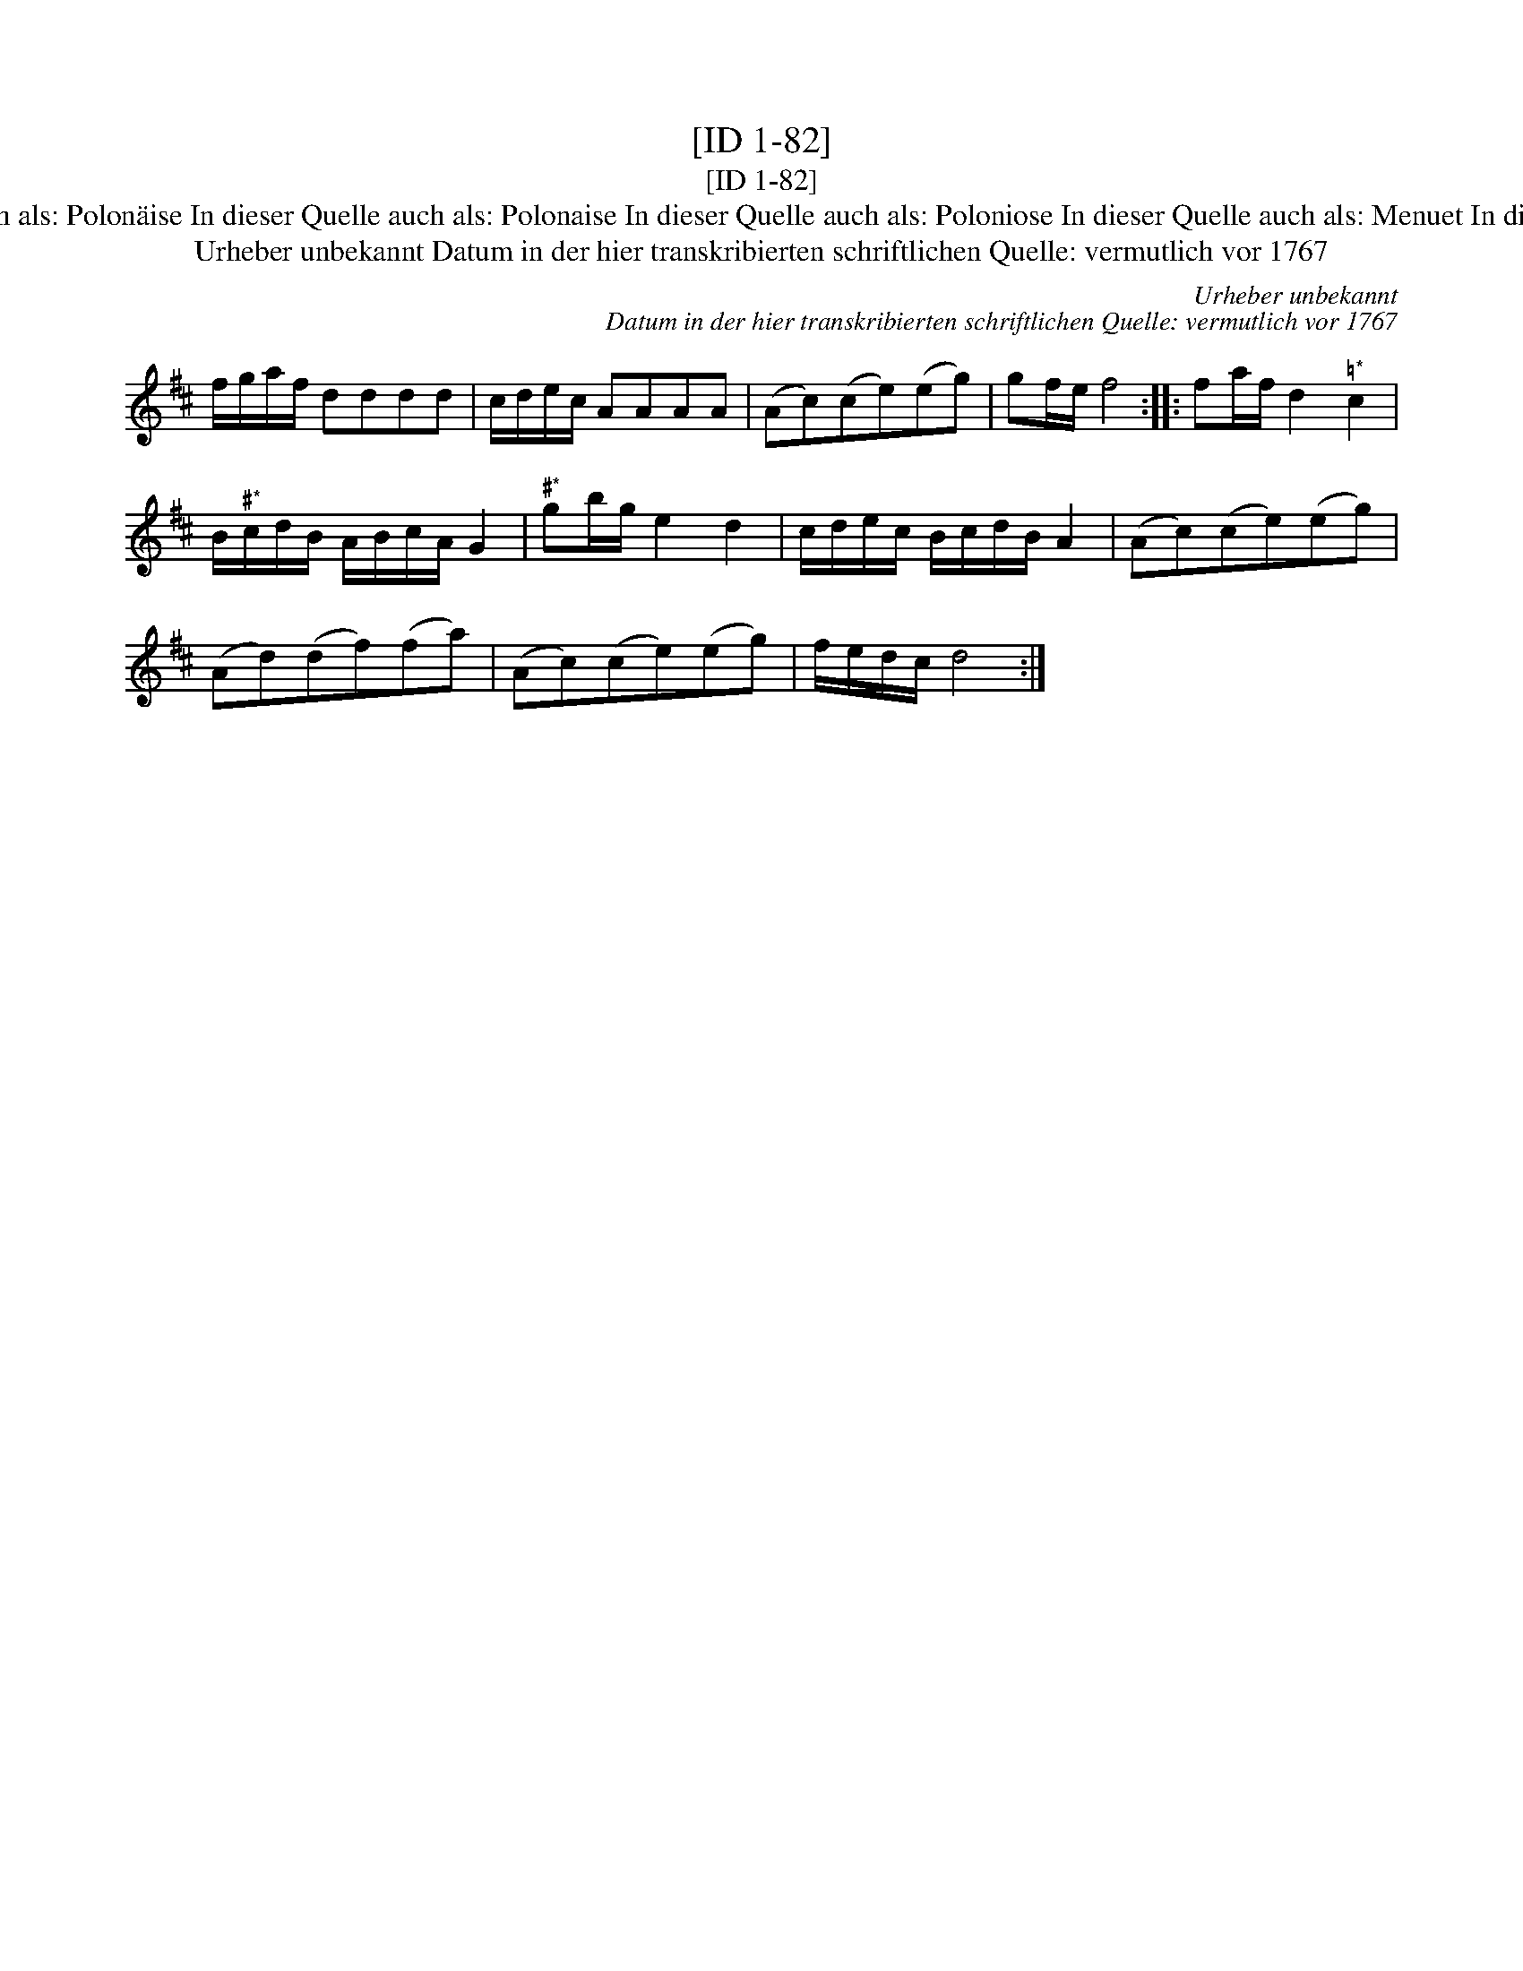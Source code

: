 X:1
T:[ID 1-82]
T:[ID 1-82]
T:Bezeichnung standardisiert: Polonaise Pol. In dieser Quelle auch als: Polon\"aise In dieser Quelle auch als: Polonaise In dieser Quelle auch als: Poloniose In dieser Quelle auch als: Menuet In dieser Quelle auch als: Polonoise In dieser Quelle auch als: Tantz
T:Urheber unbekannt Datum in der hier transkribierten schriftlichen Quelle: vermutlich vor 1767
C:Urheber unbekannt
C:Datum in der hier transkribierten schriftlichen Quelle: vermutlich vor 1767
L:1/8
M:none
K:D
V:1 treble 
V:1
 f/g/a/f/ dddd | c/d/e/c/ AAAA | (Ac)(ce)(eg) | gf/e/ f4 :: fa/f/ d2"^\203*" c2 | %5
 B/"^\201*"c/d/B/ A/B/c/A/ G2 |"^\201*" gb/g/ e2 d2 | c/d/e/c/ B/c/d/B/ A2 | (Ac)(ce)(eg) | %9
 (Ad)(df)(fa) | (Ac)(ce)(eg) | f/e/d/c/ d4 :| %12

